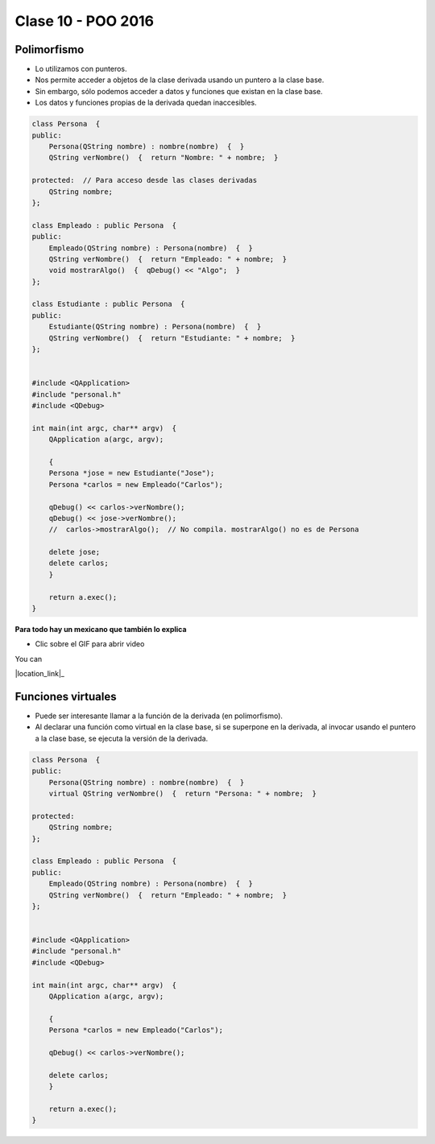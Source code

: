 .. -*- coding: utf-8 -*-

.. _rcs_subversion:

Clase 10 - POO 2016
===================

Polimorfismo
^^^^^^^^^^^^

- Lo utilizamos con punteros.
- Nos permite acceder a objetos de la clase derivada usando un puntero a la clase base.
- Sin embargo, sólo podemos acceder a datos y funciones que existan en la clase base.
- Los datos y funciones propias de la derivada quedan inaccesibles.

.. code-block:: c

	class Persona  {
	public:
	    Persona(QString nombre) : nombre(nombre)  {  }
	    QString verNombre()  {  return "Nombre: " + nombre;  }

	protected:  // Para acceso desde las clases derivadas
	    QString nombre;
	};

	class Empleado : public Persona  {
	public:
	    Empleado(QString nombre) : Persona(nombre)  {  }
	    QString verNombre()  {  return "Empleado: " + nombre;  }
	    void mostrarAlgo()  {  qDebug() << "Algo";  }
	};

	class Estudiante : public Persona  {
	public:
	    Estudiante(QString nombre) : Persona(nombre)  {  }
	    QString verNombre()  {  return "Estudiante: " + nombre;  }
	};


	#include <QApplication>
	#include "personal.h"
	#include <QDebug>

	int main(int argc, char** argv)  {
	    QApplication a(argc, argv);

	    {
	    Persona *jose = new Estudiante("Jose");
	    Persona *carlos = new Empleado("Carlos");

	    qDebug() << carlos->verNombre();
	    qDebug() << jose->verNombre();
	    //  carlos->mostrarAlgo();  // No compila. mostrarAlgo() no es de Persona

	    delete jose;
	    delete carlos;
	    }

	    return a.exec();
	}
	
**Para todo hay un mexicano que también lo explica** 

- Clic sobre el GIF para abrir video 

|ImageLink|_

.. |ImageLink| image:: /images/clase10/explicacion_mexicana.gif
.. _ImageLink: https://www.youtube.com/watch?v=6lIGfzZ4oqo

You can 

|location_link|_

.. |location_link| raw:: html

   <a href="http://geoiptool.com" target="_blank">check your location here</a>
	
Funciones virtuales
^^^^^^^^^^^^^^^^^^^

- Puede ser interesante llamar a la función de la derivada (en polimorfismo).
- Al declarar una función como virtual en la clase base, si se superpone en la derivada, al invocar usando el puntero a la clase base, se ejecuta la versión de la derivada.

.. code-block:: c

	class Persona  {
	public:
	    Persona(QString nombre) : nombre(nombre)  {  }
	    virtual QString verNombre()  {  return "Persona: " + nombre;  }

	protected:  
	    QString nombre;
	};

	class Empleado : public Persona  {
	public:
	    Empleado(QString nombre) : Persona(nombre)  {  }
	    QString verNombre()  {  return "Empleado: " + nombre;  }
	};


	#include <QApplication>
	#include "personal.h"
	#include <QDebug>

	int main(int argc, char** argv)  {
	    QApplication a(argc, argv);

	    {
	    Persona *carlos = new Empleado("Carlos");

	    qDebug() << carlos->verNombre();

	    delete carlos;
	    }

	    return a.exec();
	}










